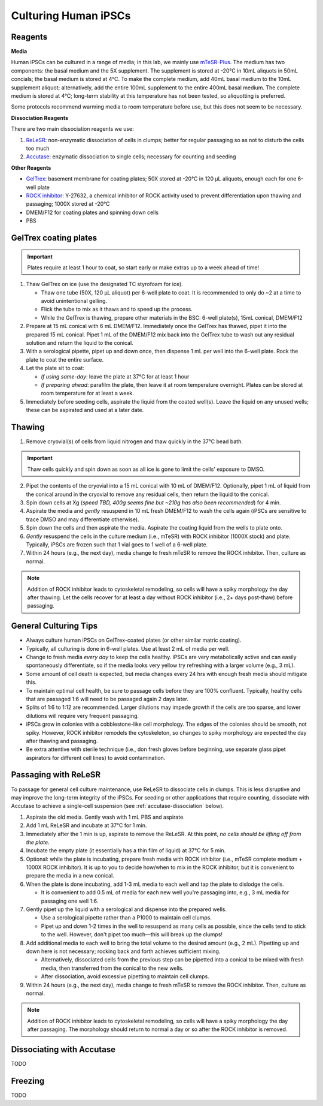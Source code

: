 Culturing Human iPSCs
======================

Reagents
--------

**Media**

Human iPSCs can be cultured in a range of media; in this lab, we mainly use `mTeSR-Plus <https://www.stemcell.com/products/mtesr-plus.html#section-protocols-and-documentation>`_.
The medium has two components: the basal medium and the 5X supplement. The supplement is stored at -20°C in 10mL aliquots in 50mL concials; the basal medium is stored at 4°C.
To make the  complete medium, add 40mL basal medium to the 10mL supplement aliquot; alternatively, add the entire 100mL supplement to the entire 400mL basal medium.
The complete medium is stored at 4°C; long-term stability at this temperature has not been tested, so aliquotting is preferred.

Some protocols recommend warming media to room temperature before use, but this does not seem to be necessary.

**Dissociation Reagents**

There are two main dissociation reagents we use:

1. `ReLeSR <https://www.stemcell.com/products/relesr.html>`_: non-enzymatic dissociation of cells in clumps; better for regular passaging so as not to disturb the cells too much
2. `Accutase <https://www.sigmaaldrich.com/US/en/product/sigma/a6964>`_: enzymatic dissociation to single cells; necessary for counting and seeding

**Other Reagents**

- `GelTrex <https://www.thermofisher.com/order/catalog/product/A1413301>`_: basement membrane for coating plates; 50X stored at -20°C in 120 µL aliquots, enough each for one 6-well plate
- `ROCK inhibitor <https://www.caymanchem.com/product/10005583>`_: Y-27632, a chemical inhibitor of ROCK activity used to prevent differentiation upon thawing and passaging; 1000X stored at -20°C
- DMEM/F12 for coating plates and spinning down cells
- PBS

GelTrex coating plates
----------------------

.. important:: Plates require at least 1 hour to coat, so start early or make extras up to a week ahead of time!

1. Thaw GelTrex on ice (use the designated TC styrofoam for ice).


   - Thaw one tube (50X, 120 µL aliquot) per 6-well plate to coat. It is recommended to only do ~2 at a time to avoid unintentional gelling.
   - Flick the tube to mix as it thaws and to speed up the process.
   - While the GelTrex is thawing, prepare other materials in the BSC: 6-well plate(s), 15mL conical, DMEM/F12

2. Prepare at 15 mL conical with 6 mL DMEM/F12. Immediately once the GelTrex has thawed, pipet it into the prepared 15 mL conical. Pipet 1 mL of the DMEM/F12 mix back into the GelTrex tube to wash out any residual solution and return the liquid to the conical.
3. With a serological pipette, pipet up and down once, then dispense 1 mL per well into the 6-well plate. Rock the plate to coat the entire surface.
4. Let the plate sit to coat:

   - *If using same-day*: leave the plate at 37°C for at least 1 hour
   - *If preparing ahead*: parafilm the plate, then leave it at room temperature overnight. Plates can be stored at room temperature for at least a week.

5. Immediately before seeding cells, aspirate the liquid from the coated well(s). Leave the liquid on any unused wells; these can be aspirated and used at a later date.

Thawing
---------

.. time:: ~30 min

1. Remove cryovial(s) of cells from liquid nitrogen and thaw quickly in the 37°C bead bath.

.. important:: Thaw cells quickly and spin down as soon as all ice is gone to limit the cells' exposure to DMSO.

2. Pipet the contents of the cryovial into a 15 mL conical with 10 mL of DMEM/F12. Optionally, pipet 1 mL of liquid from the conical around in the cryovial to remove any residual cells, then return the liquid to the conical.
3. Spin down cells at Xg (*speed TBD, 400g seems fine but ~210g has also been recommended*) for 4 min.
4. Aspirate the media and *gently* resuspend in 10 mL fresh DMEM/F12 to wash the cells again (iPSCs are sensitive to trace DMSO and may differentiate otherwise).
5. Spin down the cells and then aspirate the media. Aspirate the coating liquid from the wells to plate onto.
6. *Gently* resuspend the cells in the culture medium (i.e., mTeSR) with ROCK inhibitor (1000X stock) and plate. Typically, iPSCs are frozen such that 1 vial goes to 1 well of a 6-well plate.
7. Within 24 hours (e.g., the next day), media change to fresh mTeSR to remove the ROCK inhibitor. Then, culture as normal.

.. note::
    Addition of ROCK inhibitor leads to cytoskeletal remodeling, so cells will have a spiky morphology the day after thawing.
    Let the cells recover for at least a day without ROCK inhibitor (i.e., 2+ days post-thaw) before passaging.

General Culturing Tips
----------------------

- Always culture human iPSCs on GelTrex-coated plates (or other similar matric coating).
- Typically, all culturing is done in 6-well plates. Use at least 2 mL of media per well.
- Change to fresh media *every day* to keep the cells healthy. iPSCs are very metabolically active and can easily spontaneously differentiate, so if the media looks very yellow try refreshing with a larger volume (e.g., 3 mL).
- Some amount of cell death is expected, but media changes every 24 hrs with enough fresh media should mitigate this.
- To maintain optimal cell health, be sure to passage cells before they are 100% confluent. Typically, healthy cells that are passaged 1:6 will need to be passaged again 2 days later.
- Splits of 1:6 to 1:12 are recommended. Larger dilutions may impede growth if the cells are too sparse, and lower dilutions will require very frequent passaging.
- iPSCs grow in colonies with a cobblestone-like cell morphology. The edges of the colonies should be smooth, not spiky. However, ROCK inhibitor remodels the cytoskeleton, so changes to spiky morphology are expected the day after thawing and passaging.
- Be extra attentive with sterile technique (i.e., don fresh gloves before beginning, use separate glass pipet aspirators for different cell lines) to avoid contamination.

Passaging with ReLeSR
---------------------

.. time:: ~15 min — don't forget to coat plates at least 1 hr ahead of time!

To passage for general cell culture maintenance, use ReLeSR to dissociate cells in clumps. This is less disruptive and may improve the long-term integrity of the iPSCs.
For seeding or other applications that require counting, dissociate with Accutase to achieve a single-cell suspension (see :ref:`accutase-dissociation` below).

1. Aspirate the old media. Gently wash with 1 mL PBS and aspirate.
2. Add 1 mL ReLeSR and incubate at 37°C for 1 min.
3. Immediately after the 1 min is up, aspirate to remove the ReLeSR. At this point, *no cells should be lifting off from the plate*.
4. Incubate the empty plate (it essentially has a thin film of liquid) at 37°C for 5 min.
5. Optional: while the plate is incubating, prepare fresh media with ROCK inhibitor (i.e., mTeSR complete medium + 1000X ROCK inhibitor). It is up to you to decide how/when to mix in the ROCK inhibitor, but it is convenient to prepare the media in a new conical.
6. When the plate is done incubating, add 1-3 mL media to each well and tap the plate to dislodge the cells.

   - It is convenient to add 0.5 mL of media for each new well you're passaging into, e.g., 3 mL media for passaging one well 1:6.

7. Gently pipet up the liquid with a serological and dispense into the prepared wells.

   - Use a serological pipette rather than a P1000 to maintain cell clumps.
   - Pipet up and down 1-2 times in the well to resuspend as many cells as possible, since the cells tend to stick to the well. However, don't pipet too much—this will break up the clumps!

8. Add additional media to each well to bring the total volume to the desired amount (e.g., 2 mL). Pipetting up and down here is not necessary; rocking back and forth achieves sufficient mixing.

   - Alternatively, dissociated cells from the previous step can be pipetted into a conical to be mixed with fresh media, then transferred from the conical to the new wells.
   - After dissociation, avoid excessive pipetting to maintain cell clumps.

9. Within 24 hours (e.g., the next day), media change to fresh mTeSR to remove the ROCK inhibitor. Then, culture as normal.

.. note::
    Addition of ROCK inhibitor leads to cytoskeletal remodeling, so cells will have a spiky morphology the day after passaging.
    The morphology should return to normal a day or so after the ROCK inhibitor is removed.

.. _accutase-dissociation:

Dissociating with Accutase
--------------------------

TODO

Freezing
---------

TODO